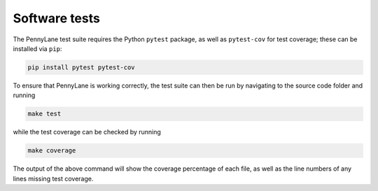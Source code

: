 Software tests
==============

The PennyLane test suite requires the Python ``pytest`` package, as well as ``pytest-cov``
for test coverage; these can be installed via ``pip``:

.. code-block:: bash

    pip install pytest pytest-cov

To ensure that PennyLane is working correctly, the test suite can then be run by
navigating to the source code folder and running

.. code-block:: bash

    make test

while the test coverage can be checked by running

.. code-block:: bash

    make coverage

The output of the above command will show the coverage percentage of each
file, as well as the line numbers of any lines missing test coverage.
